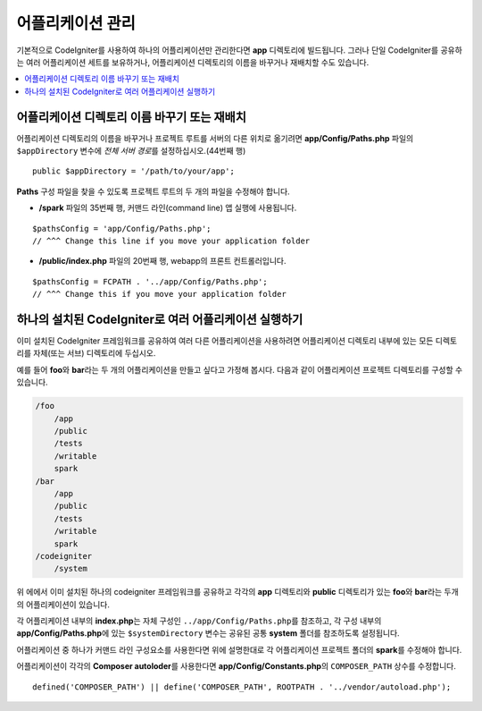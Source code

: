 ##########################
어플리케이션 관리
##########################

기본적으로 CodeIgniter를 사용하여 하나의 어플리케이션만 관리한다면 **app** 디렉토리에 빌드됩니다.
그러나 단일 CodeIgniter를 공유하는 여러 어플리케이션 세트를 보유하거나, 어플리케이션 디렉토리의 이름을 바꾸거나 재배치할 수도 있습니다.

.. contents::
    :local:
    :depth: 2

어플리케이션 디렉토리 이름 바꾸기 또는 재배치
================================================

어플리케이션 디렉토리의 이름을 바꾸거나 프로젝트 루트를 서버의 다른 위치로 옮기려면 **app/Config/Paths.php** 
파일의 ``$appDirectory`` 변수에 *전체 서버 경로*\ 를 설정하십시오.(44번째 행)

::

    public $appDirectory = '/path/to/your/app';

**Paths** 구성 파일을 찾을 수 있도록 프로젝트 루트의 두 개의 파일을 수정해야 합니다.

- **/spark** 파일의 35번째 행, 커맨드 라인(command line) 앱 실행에 사용됩니다.

::

    $pathsConfig = 'app/Config/Paths.php';
    // ^^^ Change this line if you move your application folder


- **/public/index.php** 파일의 20번째 행, webapp의 프론트 컨트롤러입니다.

::

    $pathsConfig = FCPATH . '../app/Config/Paths.php';
    // ^^^ Change this if you move your application folder


하나의 설치된 CodeIgniter로 여러 어플리케이션 실행하기
===============================================================

이미 설치된 CodeIgniter 프레임워크를 공유하여 여러 다른 어플리케이션을 사용하려면 어플리케이션 디렉토리 내부에 있는 모든 디렉토리를 자체(또는 서브) 디렉토리에 두십시오.

예를 들어 **foo**\ 와 **bar**\ 라는 두 개의 어플리케이션을 만들고 싶다고 가정해 봅시다.
다음과 같이 어플리케이션 프로젝트 디렉토리를 구성할 수 있습니다.

.. code-block:: text

    /foo
        /app
        /public
        /tests
        /writable
        spark
    /bar
        /app
        /public
        /tests
        /writable
        spark
    /codeigniter
        /system

위 에에서 이미 설치된 하나의 codeigniter 프레임워크를 공유하고 각각의 **app** 디렉토리와 **public** 디렉토리가 있는 **foo**\ 와 **bar**\ 라는 두개의 어플리케이션이 있습니다.

각 어플리케이션 내부의 **index.php**\ 는 자체 구성인 ``../app/Config/Paths.php``\ 를 참조하고, 각 구성 내부의 **app/Config/Paths.php**\ 에 있는 ``$systemDirectory`` 변수는 공유된 공통 **system** 폴더를 참조하도록 설정됩니다.

어플리케이션 중 하나가 커맨드 라인 구성요소를 사용한다면 위에 설명한대로 각 어플리케이션 프로젝트 폴더의 **spark**\ 를 수정해야 합니다.

어플리케이션이 각각의 **Composer autoloder**\ 를 사용한다면 **app/Config/Constants.php**\ 의 ``COMPOSER_PATH`` 상수를 수정합니다.

::

    defined('COMPOSER_PATH') || define('COMPOSER_PATH', ROOTPATH . '../vendor/autoload.php');